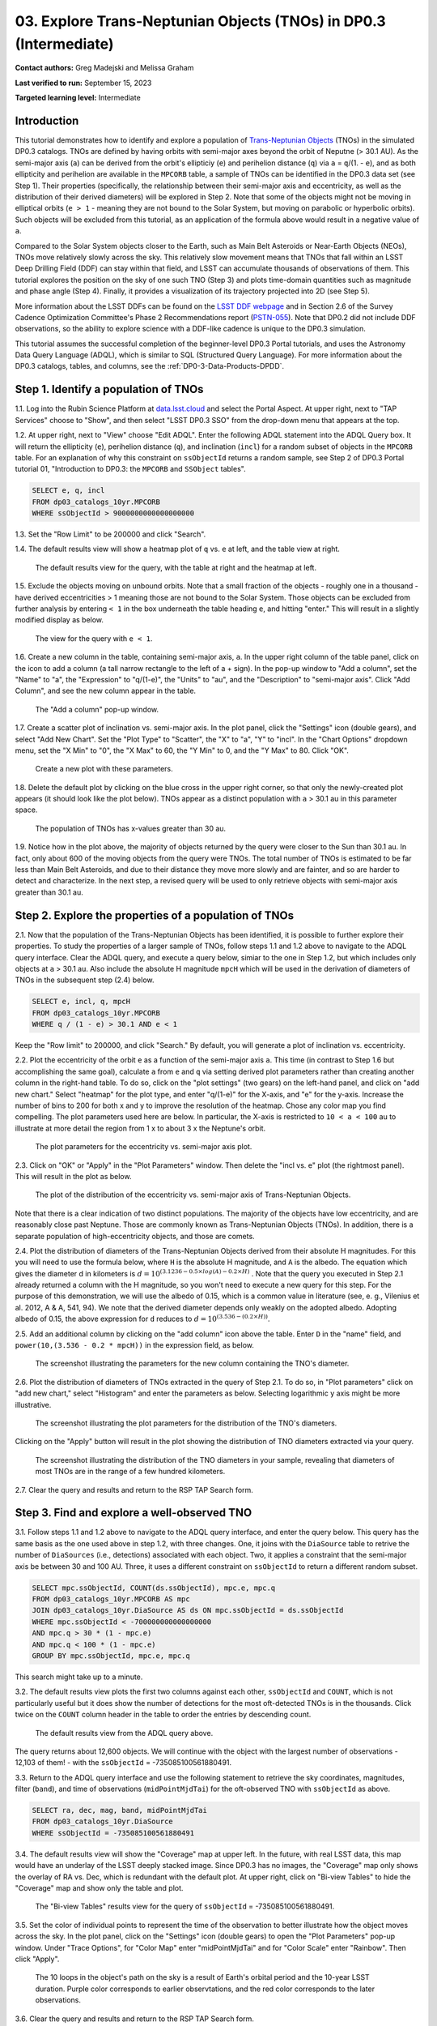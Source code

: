.. Review the README on instructions to contribute.
.. Review the style guide to keep a consistent approach to the documentation.
.. Static objects, such as figures, should be stored in the _static directory. Review the _static/README on instructions to contribute.
.. Do not remove the comments that describe each section. They are included to provide guidance to contributors.
.. Do not remove other content provided in the templates, such as a section. Instead, comment out the content and include comments to explain the situation. For example:
	- If a section within the template is not needed, comment out the section title and label reference. Do not delete the expected section title, reference or related comments provided from the template.
    - If a file cannot include a title (surrounded by ampersands (#)), comment out the title from the template and include a comment explaining why this is implemented (in addition to applying the ``title`` directive).

.. This is the label that can be used for cross referencing this file.
.. Recommended title label format is "Directory Name"-"Title Name" -- Spaces should be replaced by hyphens.
.. _Tutorials-Examples-DP0-3-Portal-1:
.. Each section should include a label for cross referencing to a given area.
.. Recommended format for all labels is "Title Name"-"Section Name" -- Spaces should be replaced by hyphens.
.. To reference a label that isn't associated with an reST object such as a title or figure, you must include the link and explicit title using the syntax :ref:`link text <label-name>`.
.. A warning will alert you of identical labels during the linkcheck process.


##################################################################
03. Explore Trans-Neptunian Objects (TNOs) in DP0.3 (Intermediate)
##################################################################

.. This section should provide a brief, top-level description of the page.

**Contact authors:** Greg Madejski and Melissa Graham

**Last verified to run:** September 15, 2023

**Targeted learning level:** Intermediate


.. _DP0-3-Portal-3-Intro:

Introduction
============

This tutorial demonstrates how to identify and explore a population of `Trans-Neptunian Objects <https://en.wikipedia.org/wiki/Trans-Neptunian_object>`_ 
(TNOs) in the simulated DP0.3 catalogs.
TNOs are defined by having orbits with semi-major axes beyond the orbit of Neputne (> 30.1 AU).
As the semi-major axis (``a``) can be derived from the orbit's ellipticiy (``e``) and perihelion distance (``q``) via
``a`` = ``q``/(1. - ``e``), and as both ellipticity and perihelion are available in the ``MPCORB`` table,
a sample of TNOs can be identified in the DP0.3 data set (see Step 1).  
Their properties (specifically, the relationship between their semi-major axis and eccentricity, as well as the distribution of their derived diameters) will be explored in Step 2.  
Note that some of the objects might not be moving in elliptical orbits (``e > 1`` - meaning they are not bound to the Solar System, but moving on parabolic or hyperbolic orbits).  
Such objects will be excluded from this tutorial, as an application of the formula above would result in a negative value of ``a``.  

Compared to the Solar System objects closer to the Earth, such as Main Belt Asteroids or Near-Earth Objects (NEOs), TNOs move relatively slowly across the sky.
This relatively slow movement means that TNOs that fall within an LSST Deep Drilling Field (DDF) can stay within that
field, and LSST can accumulate thousands of observations of them.
This tutorial explores the position on the sky of one such TNO (Step 3) and plots time-domain quantities such as magnitude and phase angle (Step 4).  
Finally, it provides a visualization of its trajectory projected into 2D (see Step 5).  

More information about the LSST DDFs can be found on the `LSST DDF webpage <https://www.lsst.org/scientists/survey-design/ddf>`_
and in Section 2.6 of the Survey Cadence Optimization Committee's Phase 2 Recommendations report 
(`PSTN-055 <https://pstn-055.lsst.io/>`_).
Note that DP0.2 did not include DDF observations, so the ability to explore science with a DDF-like cadence is unique to the DP0.3 simulation.

This tutorial assumes the successful completion of the beginner-level DP0.3 Portal tutorials,
and uses the Astronomy Data Query Language (ADQL), which is similar to SQL (Structured Query Language).
For more information about the DP0.3 catalogs, tables, and columns, see the :ref:`DP0-3-Data-Products-DPDD`.  


.. _DP0-3-Portal-3-Step-1:

Step 1. Identify a population of TNOs
=====================================

1.1. Log into the Rubin Science Platform at `data.lsst.cloud <https://data.lsst.cloud>`_ and select the Portal Aspect.
At upper right, next to "TAP Services" choose to "Show", and then select "LSST DP0.3 SSO" from the drop-down menu that appears at the top.


1.2. At upper right, next to "View" choose "Edit ADQL".
Enter the following ADQL statement into the ADQL Query box.
It will return the ellipticity (``e``), perihelion distance (``q``), and inclination (``incl``) for a
random subset of objects in the ``MPCORB`` table.
For an explanation of why this constraint on ``ssObjectId`` returns a random sample, see Step 2 of
DP0.3 Portal tutorial 01, "Introduction to DP0.3: the ``MPCORB`` and ``SSObject`` tables".

.. code-block:: SQL 

    SELECT e, q, incl 
    FROM dp03_catalogs_10yr.MPCORB 
    WHERE ssObjectId > 9000000000000000000 


1.3. Set the "Row Limit" to be 200000 and click "Search".


1.4. The default results view will show a heatmap plot of ``q`` vs. ``e`` at left, and the table view at right.

.. figure:: /_static/portal_tut03_step01a.png
    :width: 600
    :name: portal_tut03_step01a
    :alt: A screenshot of the default results view for the query.

    The default results view for the query, with the table at right and the heatmap at left.    


1.5.  Exclude the objects moving on unbound orbits.  
Note that a small fraction of the objects - roughly one in a thousand - have derived eccentricities > 1 meaning those are not bound to the Solar System.  
Those objects can be excluded from further analysis by entering ``< 1`` in the box underneath the table heading ``e``, and hitting "enter."  
This will result in a slightly modified display as below.  

.. figure:: /_static/portal_tut03_step01b.png
    :width: 600
    :name: portal_tut03_step01b
    :alt: A screenshot of the default results view for the modified query.

    The view for the query with ``e < 1``.    


1.6. Create a new column in the table, containing semi-major axis, ``a``.
In the upper right column of the table panel, click on the icon to add a column (a tall narrow rectangle to the left of a + sign).
In the pop-up window to "Add a column", set the "Name" to "a", the "Expression" to "q/(1-e)", the "Units" to "au",
and the "Description" to "semi-major axis".  
Click "Add Column", and see the new column appear in the table.

.. figure:: /_static/portal_tut03_step01c.png
    :width: 400
    :name: portal_tut03_step01c
    :alt: A screenshot of the pop-up window to add a column.

    The "Add a column" pop-up window.  


1.7. Create a scatter plot of inclination vs. semi-major axis.
In the plot panel, click the "Settings" icon (double gears), and select "Add New Chart".
Set the "Plot Type" to "Scatter", the "X" to "a", "Y" to "incl".
In the "Chart Options" dropdown menu, set the "X Min" to "0", the "X Max" to 60, the "Y Min" to 0, and the "Y Max" to 80.  
Click "OK".

.. figure:: /_static/portal_tut03_step01d.png
    :width: 400
    :name: portal_tut03_step01d
    :alt: A screenshot of the plot parameters pop-up window.

    Create a new plot with these parameters.


1.8. Delete the default plot by clicking on the blue cross in the upper right corner, so that only the newly-created plot appears (it should look like the plot below).
TNOs appear as a distinct population with ``a`` > 30.1 au in this parameter space.

.. figure:: /_static/portal_tut03_step01e.png
    :width: 600
    :name: portal_tut03_step01e
    :alt: A screenshot of the inclination versus semi-major axis plot, showing a clear population of TNOs.

    The population of TNOs has x-values greater than 30 au.  

1.9.  Notice how in the plot above, the majority of objects returned by the query were closer to the Sun than 30.1 au.  
In fact, only about 600 of the moving objects from the query were TNOs.
The total number of TNOs is estimated to be far less than Main Belt Asteroids, and due to their distance they move more slowly and are fainter, and so are harder to detect and characterize.
In the next step, a revised query will be used to only retrieve objects with semi-major axis greater than 30.1 au.


.. _DP0-3-Portal-3-Step-2:

Step 2. Explore the properties of a population of TNOs
======================================================

2.1.  Now that the population of the Trans-Neptunian Objects has been identified, it is possible to further explore their properties.  
To study the properties of a larger sample of TNOs, follow steps 1.1 and 1.2 above to navigate to the ADQL query interface.  
Clear the ADQL query, and execute a query below, simiar to the one in Step 1.2, but which includes only objects at ``a`` > 30.1 au.  
Also include the absolute H magnitude ``mpcH`` which will be used in the derivation of diameters of TNOs in the subsequent step (2.4) below.  

.. code-block:: SQL 

    SELECT e, incl, q, mpcH 
    FROM dp03_catalogs_10yr.MPCORB
    WHERE q / (1 - e) > 30.1 AND e < 1 

Keep the "Row limit" to 200000, and click "Search."  By default, you will generate a plot of inclination vs. eccentricity.  


2.2.  Plot the eccentricity of the orbit ``e`` as a function of the semi-major axis ``a``.  
This time (in contrast to Step 1.6 but accomplishing the same goal), calculate ``a`` from ``e`` and ``q`` via 
setting derived plot parameters rather than creating another column in the right-hand table.  
To do so, click on the "plot settings" (two gears) on the left-hand panel, and click on "add new chart."  
Select "heatmap" for the plot type, and enter "q/(1-e)" for the X-axis, and "e" for the y-axis.  
Increase the number of bins to 200 for both x and y to improve the resolution of the heatmap.  
Chose any color map you find compelling.  
The plot parameters used here are below.  
In particular, the X-axis is restricted to ``10 < a < 100`` au to illustrate at more detail the region from 1 x to about 3 x the Neptune's orbit.  

.. figure:: /_static/portal_tut03_step02a.png
    :width: 400
    :name: portal_tut03_step02a
    :alt: A screenshot of the plot parameters for the eccentricity vs. semi-major axis plot 

    The plot parameters for the eccentricity vs. semi-major axis plot.  


2.3.  Click on "OK" or "Apply" in the "Plot Parameters" window.  Then delete the "incl vs. e" plot (the rightmost panel).  This will result in the plot as below.  

.. figure:: /_static/portal_tut03_step02b.png
    :width: 600
    :name: portal_tut03_step02b
    :alt: A screenshot of the plot of the eccentricity vs. semi-major axis 

    The plot of the distribution of the eccentricity vs. semi-major axis of Trans-Neptunian Objects.  

Note that there is a clear indication of two distinct populations.  
The majority of the objects have low eccentricity, and are reasonably close past Neptune.  
Those are commonly known as Trans-Neptunian Objects (TNOs).  
In addition, there is a separate population of high-eccentricity objects, and those are comets.  


2.4.  Plot the distribution of diameters of the Trans-Neptunian Objects derived from their absolute H magnitudes. 
For this you will need to use the formula below, where ``H`` is the absolute H magnitude, and ``A`` is the albedo.  
The equation which gives the diameter d in kilometers  is :math:`d = 10^{(3.1236 - 0.5 \times log(A) - 0.2 \times H)}` .  
Note that the query you executed in Step 2.1 already returned a column with the H magnitude, so you won't need to execute a new query for this step.  
For the purpose of this demonstration, we will use the albedo of 0.15, which is a common value in literature (see, e. g., Vilenius et al. 2012, A & A, 541, 94).  
We note that the derived diameter depends only weakly on the adopted albedo.  
Adopting albedo of 0.15, the above expression for ``d`` reduces to :math:`d = 10^{(3.536 - (0.2 \times H))}`.  

2.5.  Add an additional column by clicking on the "add column" icon above the table.  
Enter ``D`` in the "name" field, and ``power(10,(3.536 - 0.2 * mpcH))`` in the expression field, as below.  

.. figure:: /_static/portal_tut03_step02c.png
    :width: 400
    :name: portal_tut03_step02c
    :alt: screenshot illustrating the expression needed to make the new column containing the diameter of the TNO

    The screenshot illustrating the parameters for the new column containing the TNO's diameter.  


2.6.  Plot the distribution of diameters of TNOs extracted in the query of Step 2.1.  
To do so, in "Plot parameters" click on "add new chart," select "Histogram" and enter the parameters as below.  
Selecting logarithmic y axis might be more illustrative.  

.. figure:: /_static/portal_tut03_step02d.png
    :width: 400
    :name: portal_tut03_step02d
    :alt: screenshot illustrating the plot parameters for displaying the distribution of TNO's diameters

    The screenshot illustrating the plot parameters for the distribution of the TNO's diameters.  

Clicking on the "Apply" button will result in the plot showing the distribution of TNO diameters extracted via your query.  

.. figure:: /_static/portal_tut03_step02e.png
    :width: 600
    :name: portal_tut03_step02e
    :alt: screenshot illustrating the distribution of TNO's diameters

    The screenshot illustrating the distribution of the TNO diameters in your sample, revealing that diameters of most TNOs are in the range of a few hundred kilometers.  


2.7. Clear the query and results and return to the RSP TAP Search form.

.. _DP0-3-Portal-3-Step-3:

Step 3. Find and explore a well-observed TNO
============================================

3.1. Follow steps 1.1 and 1.2 above to navigate to the ADQL query interface, and enter the query below.
This query has the same basis as the one used above in step 1.2, with three changes.
One, it joins with the ``DiaSource`` table to retrive the number of ``DiaSources`` (i.e., detections) associated with each object.
Two, it applies a constraint that the semi-major axis be between 30 and 100 AU.
Three, it uses a different constraint on ``ssObjectId`` to return a different random subset.

.. code-block:: SQL 

    SELECT mpc.ssObjectId, COUNT(ds.ssObjectId), mpc.e, mpc.q 
    FROM dp03_catalogs_10yr.MPCORB AS mpc 
    JOIN dp03_catalogs_10yr.DiaSource AS ds ON mpc.ssObjectId = ds.ssObjectId 
    WHERE mpc.ssObjectId < -700000000000000000 
    AND mpc.q > 30 * (1 - mpc.e) 
    AND mpc.q < 100 * (1 - mpc.e) 
    GROUP BY mpc.ssObjectId, mpc.e, mpc.q 

This search might take up to a minute.  


3.2. The default results view plots the first two columns against each other, ``ssObjectId`` and ``COUNT``,
which is not particularly useful but it does show the number of detections for the most oft-detected TNOs 
is in the thousands.
Click twice on the ``COUNT`` column header in the table to order the entries by descending count.

.. figure:: /_static/portal_tut03_step03a.png
    :width: 600
    :name: portal_tut03_step03a
    :alt: A screenshot of the default results view with the table sorted by count.

    The default results view from the ADQL query above.


The query returns about 12,600 objects.  
We will continue with the object with the largest number of observations - 12,103 of them! - with the ``ssObjectId`` = -735085100561880491.  

3.3.  Return to the ADQL query interface and use the following statement to retrieve the sky coordinates, magnitudes, filter (``band``), and time of observations (``midPointMjdTai``) for 
the oft-observed TNO with ``ssObjectId`` as above.  

.. code-block:: SQL 

    SELECT ra, dec, mag, band, midPointMjdTai 
    FROM dp03_catalogs_10yr.DiaSource 
    WHERE ssObjectId = -735085100561880491


3.4. The default results view will show the "Coverage" map at upper left.
In the future, with real LSST data, this map would have an underlay of the LSST deeply stacked image. 
Since DP0.3 has no images, the "Coverage" map only shows the overlay of RA vs. Dec, which is redundant with the default plot.
At upper right, click on "Bi-view Tables" to hide the "Coverage" map and show only the table and plot.

.. figure:: /_static/portal_tut03_step03b.png
    :width: 600
    :name: portal_tut03_step03b
    :alt: The default results view after clicking on bi-view tables.

    The "Bi-view Tables" results view for the query of ``ssObjectId`` = -735085100561880491.


3.5. Set the color of individual points to represent the time of the observation to 
better illustrate how the object moves across the sky.
In the plot panel, click on the "Settings" icon (double gears) to open the "Plot Parameters"
pop-up window.
Under "Trace Options", for "Color Map" enter "midPointMjdTai" and for "Color Scale" enter "Rainbow".
Then click "Apply".

.. figure:: /_static/portal_tut03_step03c.png
    :width: 600
    :name: portal_tut03_step03c
    :alt: A screenshot of the plot of sky coordinates colored as a function of time.

    The 10 loops in the object's path on the sky is a result of Earth's orbital period and the 10-year LSST duration.  
    Purple color corresponds to earlier observtations, and the red color corresponds to the later observations.  


3.6. Clear the query and results and return to the RSP TAP Search form.

.. _DP0-3-Portal-3-Step-4:

Step 4. Plot the time-domain quantities for the TNO
===================================================

**Note** that no time domain evolution in object brightness was included in the DP0.3 simulation
(e.g., rotation curves for non-spherical objects, outgassing events).
All changes in the brightness of DP0.3 objects with time are due to changes in the distance and phase angle from Earth.  

4.1. Execute the following ADQL query to retrieve the r-band magnitudes, phase angles,
heliocentric and topocentric distances, and time of the observations for the TNO explored in Step 3.

.. code-block:: SQL 

    SELECT ds.midPointMjdTai, ds.mag, ds.band, 
    ss.phaseAngle, ss.topocentricDist, ss.heliocentricDist 
    FROM dp03_catalogs_10yr.DiaSource AS ds 
    JOIN dp03_catalogs_10yr.SSSource AS ss ON ds.diaSourceId = ss.diaSourceId
    WHERE ss.ssObjectId = -735085100561880491
    AND ds.band = 'r'

4.2. The default plot will have the r-band magnitude as a function of time.  
Use the plot "Settings" function to add new scatter plots showing the magnitude and the phase angle as a function of time, ``midPointMjdTai - 60000``.  
This will result in the left two plots, as on the screenshot below.   Note that these quantities are not correlated with time.
Add a new scatter plot showing the r-band magnitude as a function of phase angle (right plot), showing that the phase angle and r-band magnitude are correlated.

.. figure:: /_static/portal_tut03_step04a.png
    :name: portal_tut03_step04a
    :width: 600
    :alt: A screenshot of three plots showing magnitude and phase angle are not correlated with time, and that magnitude is correlated with phase angle.

    Three plots demonstrating that magnitude and phase angle are correlated with each other, but not with time.

4.3.  Plot the topocentric and heliocentric distances of the object as a function of time.  
Here, use the columns in the table which you generated in Step 4.1.  
First, delete two of the the three plots prepared in Step 4.2 by clicking on the blue ``X`` in the upper right-hand part of the plot panels to make space for new plots.  
Then add a pair of new plots, clicking on the "plot settings."  
In both cases, enter ``midPointMjdTai - 60000`` for X-axis, but for Y axis - enter ``topocentricDist`` for one plot, and ``heliocentricDist`` for the other.  
After you remove the panel containing the plot made in the previous step, you will see the plots as below.  

.. figure:: /_static/portal_tut03_step04b.png
    :width: 600
    :name: portal_tut03_step04b
    :alt: A screenshot of two plots showing the heliocentric and topocentric distance of the trans-Neptunian object as a function of time.

    Heliocentric and topocentric distance of the TNO as a function of time.  
Note the periodic change of the topocentric distance with time resulting from the Earth's motion around the Sun - a different view of the same effect you saw in Step 3.5.  

.. _DP0-3-Portal-3-Step-5:

Step 5. Visualize in 3-D the trajectory of the TNO by viewing the 2-D projection of its orbit
=========================================================================================

5.1.  Navigate again to the ADQL query interface.  
Execute the query below to extract the helio- and topocentric distances of the TNO - so you can visualize its trajectory:  

.. code-block:: SQL 

    SELECT heliocentricX, heliocentricY, heliocentricZ,
    topocentricX, topocentricY, topocentricZ, ssObjectId
    FROM dp03_catalogs_10yr.SSSource
    WHERE ssObjectId = -735085100561880491


5.2.  Plot the heliocentric Z distance as a function of heliocentic X distance by clicking on the "plot setings" icon and selecting ``heliocenticZ`` for y and ``heliocentricX`` for x.  
Note that the object moves slowly in heliocentric coordinate X as well as in Y (by a comparison to, e.g., Earth's motion), covering only a few au in 10 years.  
This is expected given its multi-au distance from the Sun.  
Now observe that the object's trajectory is not constant in Z - and that means that its orbit is not in the plane of the Ecliptic during the simunated Rubin observation, but the object does pass through the ecliptic plane when Z = 0.  
Next, plot the ``topocentricX`` vs. ``heliocentricX`` where you can clearly see the effect of position of the TNO on the sky as a result of Earth's orbital motion.  

 .. figure:: /_static/portal_tut03_step05a.png
    :name: portal_tut03_step05a
    :width: 600
    :alt: A screenshot of two plots showing the heliocentric and topocentric distance of the trans-Neptunian object as a function of time.

    Visualization of the 3-D TNO's trajectory by viewing the 2-D projections of its trajectory.  

.. **FIND MORE INTERESTING THINGS TO DO AND EXPLORE WITH THIS TNO!**

.. **PLOT DISTANCES OVER TIME, OR MAYBE GET THE HELIO XYZ AND PLOT OUT ORBITAL ARCS, ETC.**

.. **CONSULT WITH ANDRES WHO IS WORKING ON A TNO NB**



.. _DP0-3-Portal-3-Step-6:

Step 6.  Exercises for the learner: 
===================================

6.1. Plot the histogram of the number of visits to the Solar System objects in the ``dp03_catalogs.SSObject`` for objects observed more than 1000 times.  

6.2. Repeat the steps 4 and 5 for another object with a large number of observations (say another one with ``numObs`` > 2,000).  
Note that you already identified objects with large number of observations in Steps 3.1 and 3.2.  

